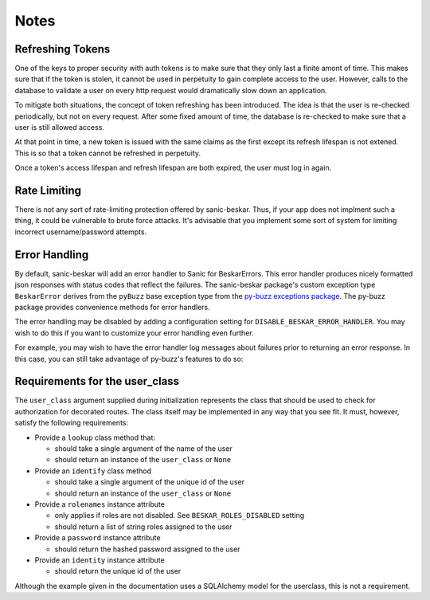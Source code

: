 Notes
=====

Refreshing Tokens
-----------------

One of the keys to proper security with auth tokens is to make sure that they only last
a finite amont of time. This makes sure that if the token is stolen, it cannot be used
in perpetuity to gain complete access to the user. However, calls to the database to
validate a user on every http request would dramatically slow down an application.

To mitigate both situations, the concept of token refreshing has been introduced. The
idea is that the user is re-checked periodically, but not on every request. After some
fixed amount of time, the database is re-checked to make sure that a user is still
allowed access.

At that point in time, a new token is issued with the same claims as the first except
its refresh lifespan is not extened. This is so that a token cannot be refreshed in
perpetuity.

Once a token's access lifespan and refresh lifespan are both expired, the user must
log in again.

Rate Limiting
-------------

There is not any sort of rate-limiting protection offered by sanic-beskar.
Thus, if your app does not implment such a thing, it could be vulnerable to brute
force attacks. It's advisable that you implement some sort of system for limiting
incorrect username/password attempts.

Error Handling
--------------

By default, sanic-beskar will add an error handler to Sanic for
BeskarErrors. This error handler produces nicely formatted json responses
with status codes that reflect the failures. The sanic-beskar package's
custom exception type ``BeskarError`` derives from the ``pyBuzz`` base
exception type from the
`py-buzz exceptions package <https://github.com/dusktreader/py-buzz>`_.
The py-buzz package provides convenience methods for error handlers.

The error handling may be disabled by adding a configuration setting for
``DISABLE_BESKAR_ERROR_HANDLER``. You may wish to do this if you want to
customize your error handling even further.

For example, you may wish to have the error handler log messages about failures
prior to returning an error response. In this case, you can still take
advantage of py-buzz's features to do so:

.. _user-class-requirements:

Requirements for the user_class
-------------------------------

The ``user_class`` argument supplied during initialization represents the
class that should be used to check for authorization for decorated routes. The
class itself may be implemented in any way that you see fit. It must, however,
satisfy the following requirements:

* Provide a ``lookup`` class method that:

  * should take a single argument of the name of the user

  * should return an instance of the ``user_class`` or ``None``

* Provide an ``identify`` class method

  * should take a single argument of the unique id of the user

  * should return an instance of the ``user_class`` or ``None``

* Provide a ``rolenames`` instance attribute

  * only applies if roles are not disabled. See ``BESKAR_ROLES_DISABLED`` setting

  * should return a list of string roles assigned to the user

* Provide a ``password`` instance attribute

  * should return the hashed password assigned to the user

* Provide an ``identity`` instance attribute

  * should return the unique id of the user

Although the example given in the documentation uses a SQLAlchemy model for the
userclass, this is not a requirement.
